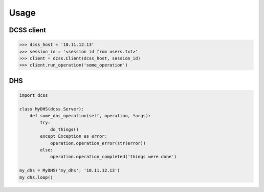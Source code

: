 Usage
=====

DCSS client
-----------

.. code-block:: python

    >>> dcss_host = '10.11.12.13'
    >>> session_id = '<session id from users.txt>'
    >>> client = dcss.Client(dcss_host, session_id)
    >>> client.run_operation('some_operation')


DHS
---

.. code-block:: python

    import dcss

    class MyDHS(dcss.Server):
        def some_dhs_operation(self, operation, *args):
            try:
                do_things()
            except Exception as error:
                operation.operation_error(str(error))
            else:
                operation.operation_completed('things were done')

    my_dhs = MyDHS('my_dhs', '10.11.12.13')
    my_dhs.loop()
